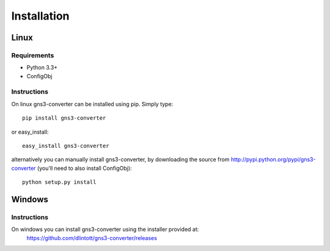 Installation
************

Linux
=====
Requirements
------------

- Python 3.3+
- ConfigObj

Instructions
------------
On linux gns3-converter can be installed using pip. Simply type:

::

    pip install gns3-converter

or easy_install:

::

    easy_install gns3-converter

alternatively you can manually install gns3-converter, by downloading the
source from http://pypi.python.org/pypi/gns3-converter (you'll need to also
install ConfigObj):

::

    python setup.py install

Windows
=======
Instructions
------------
On windows you can install gns3-converter using the installer provided at:
    https://github.com/dlintott/gns3-converter/releases

